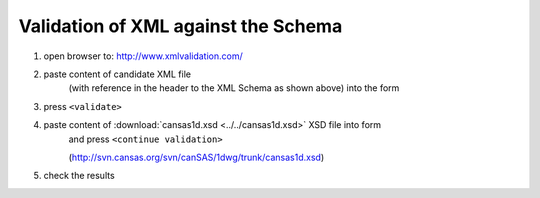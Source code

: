 .. $Id$

.. _validate:

===================================================
Validation of XML against the Schema
===================================================

.. index:: validation; against XML Schema

#. open browser to: http://www.xmlvalidation.com/
#. paste content of candidate XML file 
	(with reference in the header to the XML
	Schema as shown above) into the form

#. press ``<validate>``
#. paste content of :download:`cansas1d.xsd <../../cansas1d.xsd>` XSD file into form 
	and press ``<continue validation>``
	
	(http://svn.cansas.org/svn/canSAS/1dwg/trunk/cansas1d.xsd)
#. check the results
